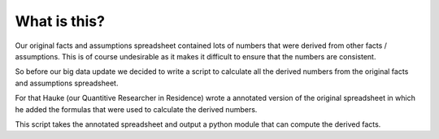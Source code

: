 What is this?
================

Our original facts and assumptions spreadsheet contained lots of numbers that were derived from other facts / assumptions.
This is of course undesirable as it makes it difficult to ensure that the numbers are consistent.

So before our big data update we decided to write a script to calculate all the derived numbers from the original facts and
assumptions spreadsheet.

For that Hauke (our Quantitive Researcher in Residence) wrote a annotated version of the original spreadsheet in which he
added the formulas that were used to calculate the derived numbers.

This script takes the annotated spreadsheet and output a python module that can compute the derived facts.